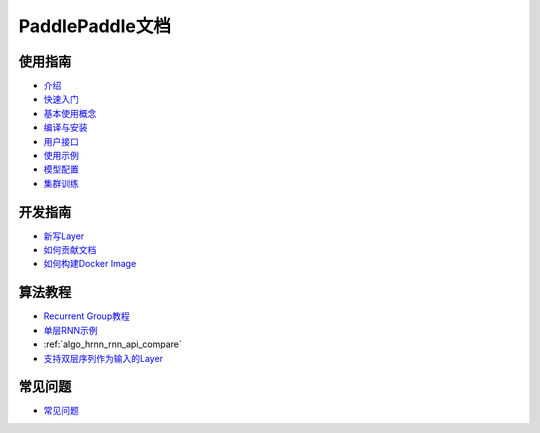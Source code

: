 PaddlePaddle文档
================

使用指南
--------
* `介绍 <introduction/index.html>`_
* `快速入门 <demo/quick_start/index.html>`_
* `基本使用概念 <concepts/use_concepts.html>`_
* `编译与安装 <build_and_install/index.html>`_
* `用户接口 <ui/index.html>`_
* `使用示例 <demo/index.html>`_
* `模型配置 <../doc/ui/api/trainer_config_helpers/index.html>`_
* `集群训练 <cluster/index.html>`_

开发指南
--------
* `新写Layer <../doc/dev/new_layer/index.html>`_
* `如何贡献文档 <howto/how_to_write_docs/index.html>`_
* `如何构建Docker Image <howto/build_docker_image.html>`_

算法教程
--------

* `Recurrent Group教程 <algorithm/rnn/rnn-tutorial.html>`_
* `单层RNN示例 <../doc/algorithm/rnn/rnn.html>`_
* :ref:`algo_hrnn_rnn_api_compare`
* `支持双层序列作为输入的Layer <algorithm/rnn/hierarchical-layer.html>`_

常见问题
--------

* `常见问题 <faq/index.html>`_
